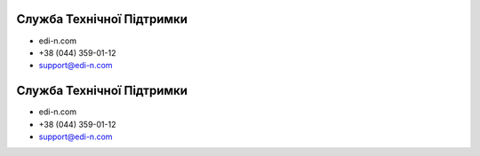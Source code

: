 Служба Технічної Підтримки
****************************

* edi-n.com
* +38 (044) 359-01-12 
* support@edi-n.com
Служба Технічної Підтримки
****************************

* edi-n.com
* +38 (044) 359-01-12 
* support@edi-n.com
